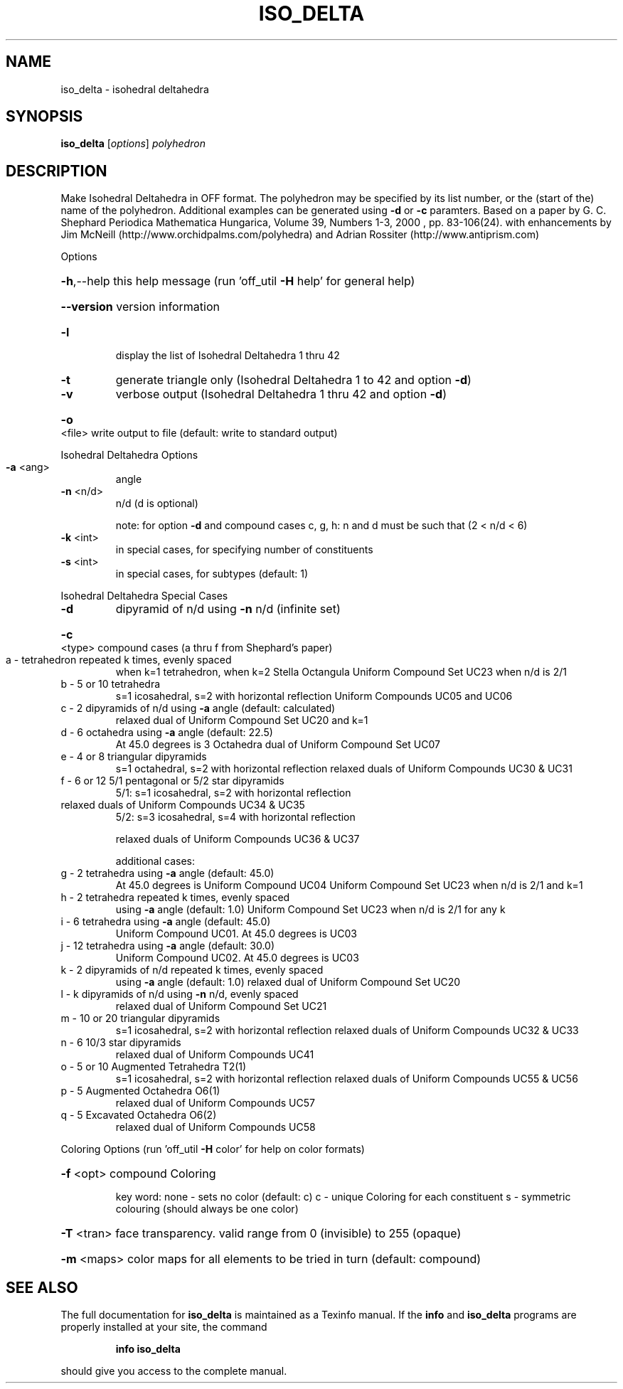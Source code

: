 .\" DO NOT MODIFY THIS FILE!  It was generated by help2man
.TH ISO_DELTA  "1" " " "iso_delta Antiprism 0.24.99+01 - http://www.antiprism.com" "User Commands"
.SH NAME
iso_delta - isohedral deltahedra
.SH SYNOPSIS
.B iso_delta
[\fI\,options\/\fR] \fI\,polyhedron\/\fR
.SH DESCRIPTION
Make Isohedral Deltahedra in OFF format. The polyhedron may be specified
by its list number, or the (start of the) name of the polyhedron.
Additional examples can be generated using \fB\-d\fR or \fB\-c\fR paramters.
Based on a paper by G. C. Shephard
Periodica Mathematica Hungarica, Volume 39, Numbers 1\-3, 2000 , pp. 83\-106(24).
with enhancements by Jim McNeill (http://www.orchidpalms.com/polyhedra)
and Adrian Rossiter (http://www.antiprism.com)
.PP
Options
.HP
\fB\-h\fR,\-\-help this help message (run 'off_util \fB\-H\fR help' for general help)
.HP
\fB\-\-version\fR version information
.TP
\fB\-l\fR
display the list of Isohedral Deltahedra 1 thru 42
.TP
\fB\-t\fR
generate triangle only (Isohedral Deltahedra 1 to 42 and option \fB\-d\fR)
.TP
\fB\-v\fR
verbose output (Isohedral Deltahedra 1 thru 42 and option \fB\-d\fR)
.HP
\fB\-o\fR <file> write output to file (default: write to standard output)
.PP
Isohedral Deltahedra Options
.TP
\fB\-a\fR <ang>
angle
.TP
\fB\-n\fR <n/d>
n/d (d is optional)
.IP
note: for option \fB\-d\fR and compound cases c, g, h:
n and d must be such that (2 < n/d < 6)
.TP
\fB\-k\fR <int>
in special cases, for specifying number of constituents
.TP
\fB\-s\fR <int>
in special cases, for subtypes (default: 1)
.PP
Isohedral Deltahedra Special Cases
.TP
\fB\-d\fR
dipyramid of n/d using \fB\-n\fR n/d (infinite set)
.HP
\fB\-c\fR <type> compound cases (a thru f from Shephard's paper)
.TP
a \- tetrahedron repeated k times, evenly spaced
when k=1 tetrahedron, when k=2 Stella Octangula
Uniform Compound Set UC23 when n/d is 2/1
.TP
b \- 5 or 10 tetrahedra
s=1 icosahedral, s=2 with horizontal reflection
Uniform Compounds UC05 and UC06
.TP
c \- 2 dipyramids of n/d using \fB\-a\fR angle (default: calculated)
relaxed dual of Uniform Compound Set UC20 and k=1
.TP
d \- 6 octahedra using \fB\-a\fR angle (default: 22.5)
At 45.0 degrees is 3 Octahedra
dual of Uniform Compound Set UC07
.TP
e \- 4 or 8 triangular dipyramids
s=1 octahedral, s=2 with horizontal reflection
relaxed duals of Uniform Compounds UC30 & UC31
.TP
f \- 6 or 12 5/1 pentagonal or 5/2 star dipyramids
5/1: s=1 icosahedral, s=2 with horizontal reflection
.TP
relaxed duals of Uniform Compounds UC34 & UC35
5/2: s=3 icosahedral, s=4 with horizontal reflection
.IP
relaxed duals of Uniform Compounds UC36 & UC37
.IP
additional cases:
.TP
g \- 2 tetrahedra using \fB\-a\fR angle (default: 45.0)
At 45.0 degrees is Uniform Compound UC04
Uniform Compound Set UC23 when n/d is 2/1 and k=1
.TP
h \- 2 tetrahedra repeated k times, evenly spaced
using \fB\-a\fR angle (default: 1.0)
Uniform Compound Set UC23 when n/d is 2/1 for any k
.TP
i \- 6 tetrahedra using \fB\-a\fR angle (default: 45.0)
Uniform Compound UC01. At 45.0 degrees is UC03
.TP
j \- 12 tetrahedra using \fB\-a\fR angle (default: 30.0)
Uniform Compound UC02. At 45.0 degrees is UC03
.TP
k \- 2 dipyramids of n/d repeated k times, evenly spaced
using \fB\-a\fR angle (default: 1.0)
relaxed dual of Uniform Compound Set UC20
.TP
l \- k dipyramids of n/d using \fB\-n\fR n/d, evenly spaced
relaxed dual of Uniform Compound Set UC21
.TP
m \- 10 or 20 triangular dipyramids
s=1 icosahedral, s=2 with horizontal reflection
relaxed duals of Uniform Compounds UC32 & UC33
.TP
n \- 6 10/3 star dipyramids
relaxed dual of Uniform Compounds UC41
.TP
o \- 5 or 10 Augmented Tetrahedra T2(1)
s=1 icosahedral, s=2 with horizontal reflection
relaxed duals of Uniform Compounds UC55 & UC56
.TP
p \- 5 Augmented Octahedra O6(1)
relaxed dual of Uniform Compounds UC57
.TP
q \- 5 Excavated Octahedra O6(2)
relaxed dual of Uniform Compounds UC58
.PP
Coloring Options (run 'off_util \fB\-H\fR color' for help on color formats)
.HP
\fB\-f\fR <opt> compound Coloring
.IP
key word: none \- sets no color (default: c)
c \- unique Coloring for each constituent
s \- symmetric colouring (should always be one color)
.HP
\fB\-T\fR <tran> face transparency. valid range from 0 (invisible) to 255 (opaque)
.HP
\fB\-m\fR <maps> color maps for all elements to be tried in turn (default: compound)
.SH "SEE ALSO"
The full documentation for
.B iso_delta
is maintained as a Texinfo manual.  If the
.B info
and
.B iso_delta
programs are properly installed at your site, the command
.IP
.B info iso_delta
.PP
should give you access to the complete manual.
